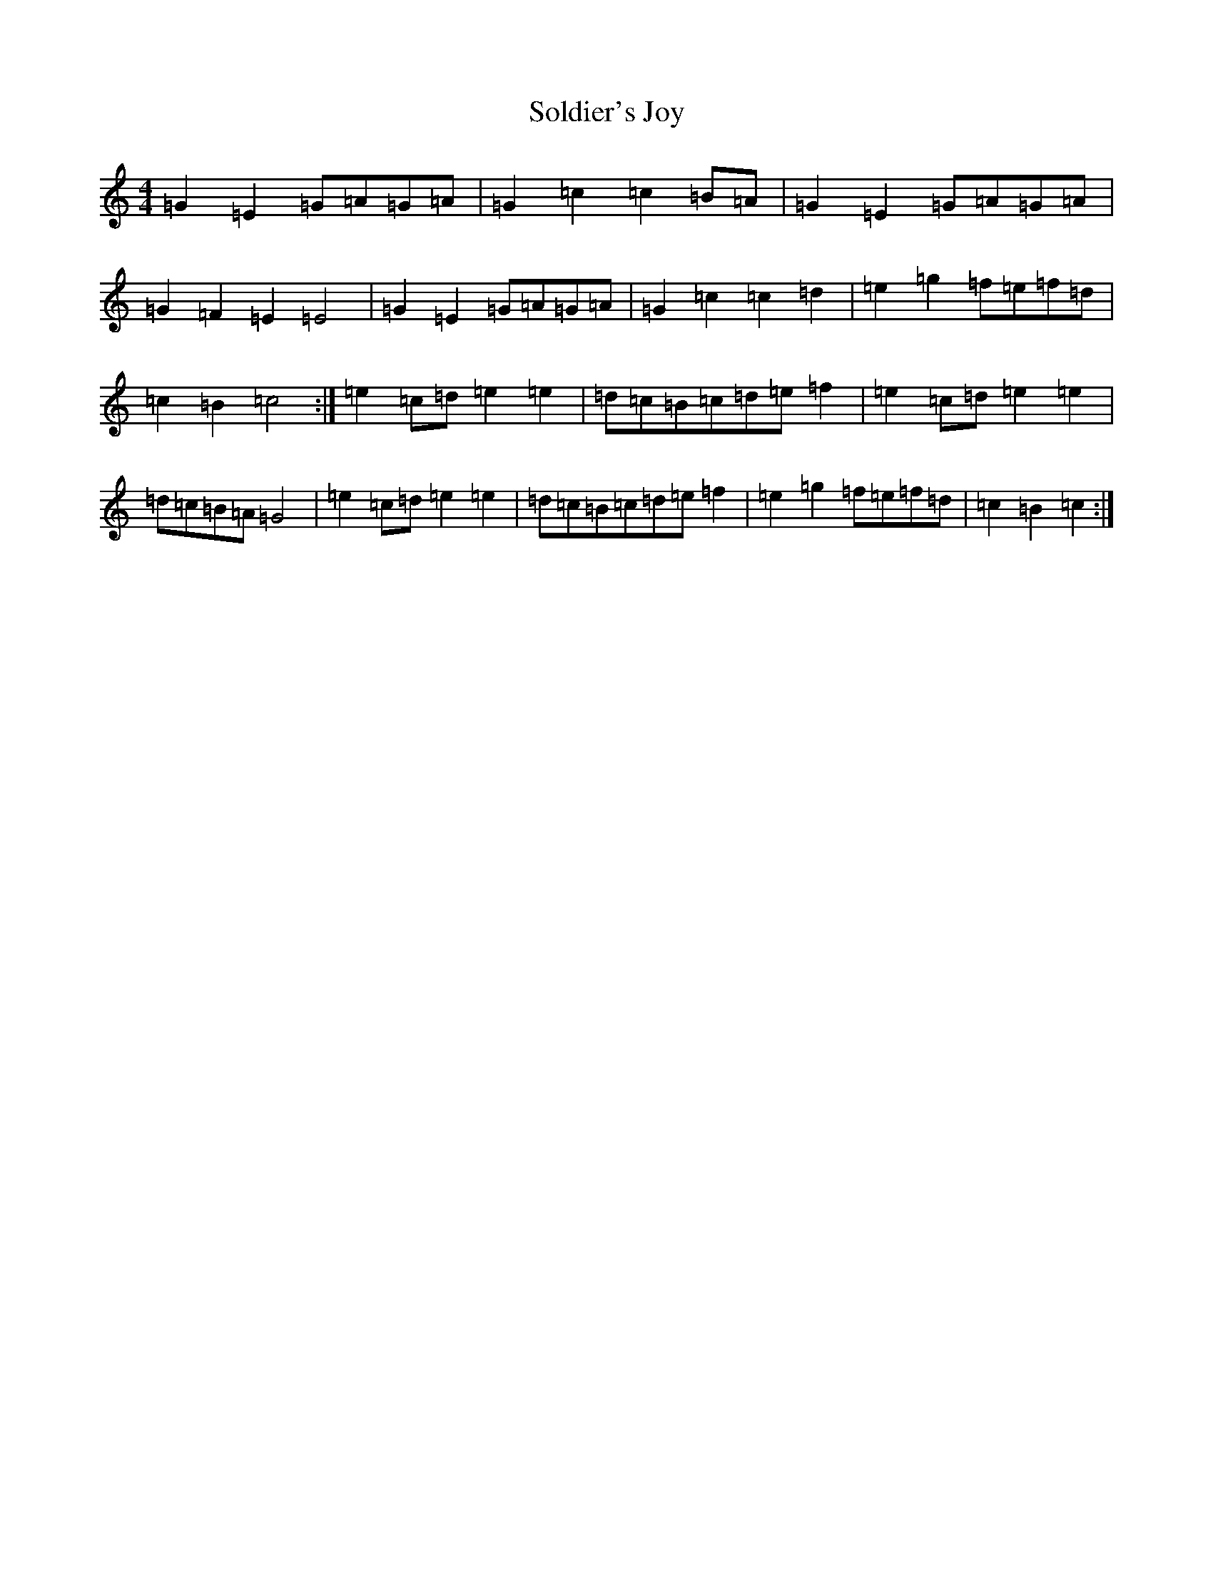 X: 19817
T: Soldier's Joy
S: https://thesession.org/tunes/1356#setting14706
R: hornpipe
M:4/4
L:1/8
K: C Major
=G2=E2=G=A=G=A|=G2=c2=c2=B=A|=G2=E2=G=A=G=A|=G2=F2=E2=E4|=G2=E2=G=A=G=A|=G2=c2=c2=d2|=e2=g2=f=e=f=d|=c2=B2=c4:|=e2=c=d=e2=e2|=d=c=B=c=d=e=f2|=e2=c=d=e2=e2|=d=c=B=A=G4|=e2=c=d=e2=e2|=d=c=B=c=d=e=f2|=e2=g2=f=e=f=d|=c2=B2=c2:|